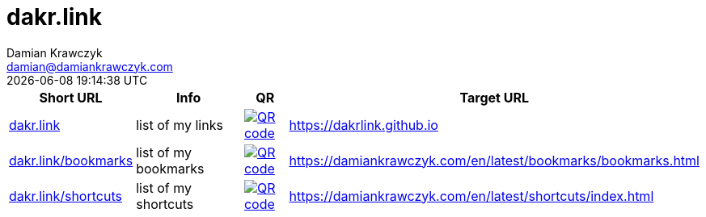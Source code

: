= dakr.link
:author:    Damian Krawczyk
:email:     damian@damiankrawczyk.com
:stylesheet: adoc-github.css
:imagesdir: https://raw.githubusercontent.com/dakrlink/dakrlink.github.io/master/qr/
:revdate:       {localdatetime}
:nofooter:

[%header,cols="1,3,1,1"]
|===
^|Short URL
^|Info
^|QR
^|Target URL

|http://dakr.link[dakr.link]
|list of my links
|image:dakr-link.png[QR code,link="{imagesdir}dakr-link.png"]
|https://dakrlink.github.io

|http://dakr.link/bookmarks[dakr.link/bookmarks]
|list of my bookmarks
|image:dakr-link-bookmarks.png[QR code,link="{imagesdir}dakr-link-bookmarks.png"]
|https://damiankrawczyk.com/en/latest/bookmarks/bookmarks.html

|http://dakr.link/shortcuts[dakr.link/shortcuts]
|list of my shortcuts
|image:dakr-link-shortcuts.png[QR code,align="center",link="{imagesdir}dakr-link-shortcuts.png"]
|https://damiankrawczyk.com/en/latest/shortcuts/index.html

|===